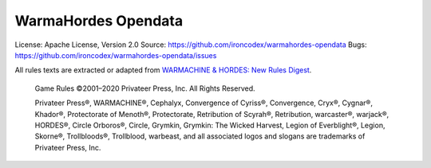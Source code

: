 WarmaHordes Opendata
====================

.. image:: https://travis-ci.com/ironcodex/warmahordes-opendata.png?token=3xgcdsDsT27RNo4iyP88&branch=main
    :target: https://travis-ci.com/ironcodex/warmahordes-opendata
    :alt: Build Status

License: Apache License, Version 2.0
Source: https://github.com/ironcodex/warmahordes-opendata
Bugs: https://github.com/ironcodex/warmahordes-opendata/issues

All rules texts are extracted or adapted from `WARMACHINE & HORDES: New Rules Digest`__.

    Game Rules ©2001–2020 Privateer Press, Inc. All Rights Reserved.

    Privateer Press®, WARMACHINE®, Cephalyx, Convergence of Cyriss®,
    Convergence, Cryx®, Cygnar®, Khador®, Protectorate of Menoth®,
    Protectorate, Retribution of Scyrah®, Retribution, warcaster®,
    warjack®, HORDES®, Circle Orboros®, Circle, Grymkin,
    Grymkin: The Wicked Harvest, Legion of Everblight®, Legion,
    Skorne®, Trollbloods®, Trollblood, warbeast, and all associated
    logos and slogans are trademarks of Privateer Press, Inc.

.. __: https://home.privateerpress.com/wp-content/uploads/2020/02/Digest-Game-Rules-Feb2020.pdf
